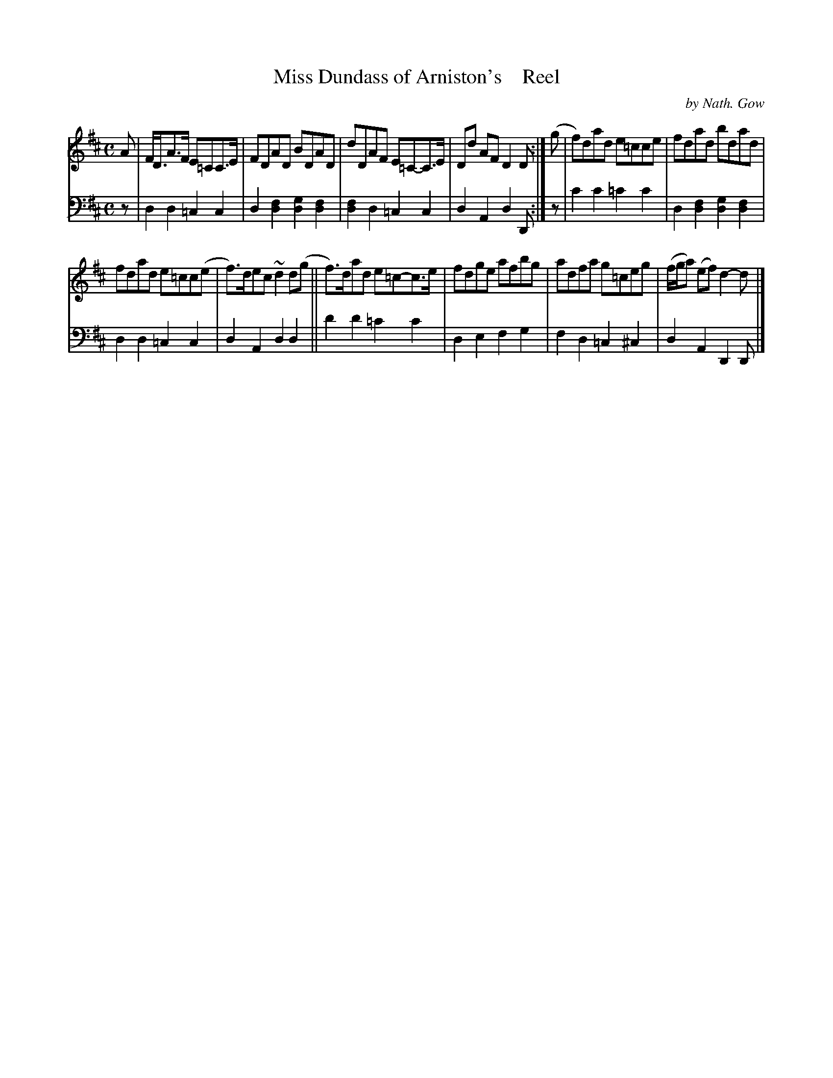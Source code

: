 X: 4193
T: Miss Dundass of Arniston's    Reel
C: by Nath. Gow
%R: reel
B: Niel Gow & Sons "A Fourth Collection of Strathspey Reels, etc." v.4 p.19 #3
Z: 2022 John Chambers <jc:trillian.mit.edu>
M: C
L: 1/8
K: D
% - - - - - - - - - -
V: 1 staves=2
A |\
F<DA>F E=CC>E | FDAD BDAD | dDAF E=C-C>E | Dd AF D2D :| (g | f)dad e=cce | fdad bdad |
fdad e=cc(e | f)>dec ~d2d(g || f)>dad e=c-c>e | fdge afbg | adfa g=ceg | (f/g/a) (ef) d2-d |]
% - - - - - - - - - -
% Voice 2 preserves the staff layout in the book.
V: 2 clef=bass middle=d
z | d2d2 =c2c2 | d2[d2f2] [g2d2][d2f2] | [d2f2]d2 =c2c2 | d2A2 d2D :| z | c'2c'2 =c'2c'2 | d2[d2f2] [d2g2][d2f2] |
d2d2 =c2c2 | d2A2 d2d2 || d'2d'2 =c'2c'2 | d2e2 f2g2 | f2d2 =c2^c2 | d2A2 D2D |]
